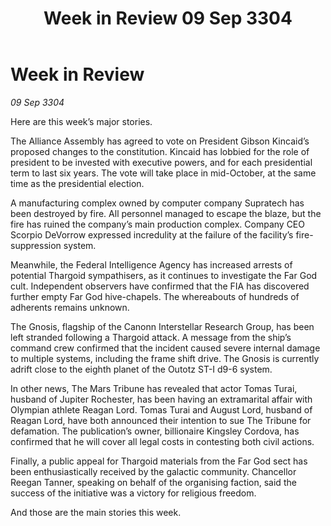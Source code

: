 :PROPERTIES:
:ID:       c92dcd1d-a66a-4e7e-b523-3101fea56100
:END:
#+title: Week in Review 09 Sep 3304
#+filetags: :3304:galnet:

* Week in Review

/09 Sep 3304/

Here are this week’s major stories. 

The Alliance Assembly has agreed to vote on President Gibson Kincaid’s proposed changes to the constitution. Kincaid has lobbied for the role of president to be invested with executive powers, and for each presidential term to last six years. The vote will take place in mid-October, at the same time as the presidential election. 

A manufacturing complex owned by computer company Supratech has been destroyed by fire. All personnel managed to escape the blaze, but the fire has ruined the company’s main production complex. Company CEO Scorpio DeVorrow expressed incredulity at the failure of the facility’s fire-suppression system. 

Meanwhile, the Federal Intelligence Agency has increased arrests of potential Thargoid sympathisers, as it continues to investigate the Far God cult. Independent observers have confirmed that the FIA has discovered further empty Far God hive-chapels. The whereabouts of hundreds of adherents remains unknown. 

The Gnosis, flagship of the Canonn Interstellar Research Group, has been left stranded following a Thargoid attack. A message from the ship’s command crew confirmed that the incident caused severe internal damage to multiple systems, including the frame shift drive. The Gnosis is currently adrift close to the eighth planet of the Outotz ST-I d9-6 system. 

In other news, The Mars Tribune has revealed that actor Tomas Turai, husband of Jupiter Rochester, has been having an extramarital affair with Olympian athlete Reagan Lord. Tomas Turai and August Lord, husband of Reagan Lord, have both announced their intention to sue The Tribune for defamation. The publication’s owner, billionaire Kingsley Cordova, has confirmed that he will cover all legal costs in contesting both civil actions. 

Finally, a public appeal for Thargoid materials from the Far God sect has been enthusiastically received by the galactic community. Chancellor Reegan Tanner, speaking on behalf of the organising faction, said the success of the initiative was a victory for religious freedom. 

And those are the main stories this week.
